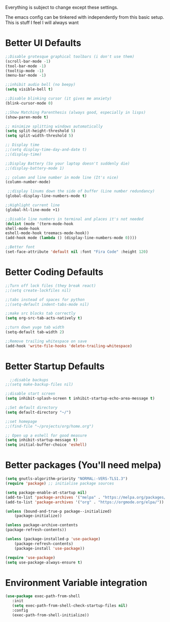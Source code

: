 Everything is subject to change
except these settings.

The emacs config can be tinkered with independently from
this basic setup. This is stuff I feel I will always want

* Better UI Defaults
#+BEGIN_SRC emacs-lisp
	;;Disable grotesque graphical toolbars (i don't use them)
	(scroll-bar-mode -1)
	(tool-bar-mode -1)
	(tooltip-mode -1)
	(menu-bar-mode -1)

	;;inhibit audio bell (no beepy)
	(setq visible-bell t)

	;;Disable blinking cursor (it gives me anxiety)
	(blink-cursor-mode 0)

	;;Show Matching Parenthesis (always good, especially in lisps)
	(show-paren-mode t)

	;; minimize splitting windows automatically
	(setq split-height-threshold 5)
	(setq split-width-threshold 5)

	;; Display time
	;;(setq display-time-day-and-date t)
	;;(display-time)

	;;Display Battery (So your laptop doesn't suddenly die)
	;;(display-battery-mode 1)

	;; column and line number in mode line (It's nice)
	(column-number-mode)

	 ;;display linums down the side of buffer (Line number redundancy)
	(global-display-line-numbers-mode t)

	;;Highlight current line
	(global-hl-line-mode +1)

	;;Disable line numbers in terminal and places it's not needed
	(dolist (mode '(term-mode-hook
	shell-mode-hook
	eshell-mode-hook treemacs-mode-hook))
	(add-hook mode (lambda () (display-line-numbers-mode 0))))

	;;Better font
	(set-face-attribute 'default nil :font "Fira Code" :height 120)

#+END_SRC

* Better Coding Defaults
#+BEGIN_SRC emacs-lisp
  ;;Turn off lock files (they break react)
  ;;(setq create-lockfiles nil)

  ;;tabs instead of spaces for python
  ;;(setq-default indent-tabs-mode nil)

  ;;make src blocks tab correctly
  (setq org-src-tab-acts-natively t)

  ;;turn down yuge tab width
  (setq-default tab-width 2)

  ;;Remove trailing whitespace on save
  (add-hook 'write-file-hooks 'delete-trailing-whitespace)
#+END_SRC
* Better Startup Defaults
#+BEGIN_SRC emacs-lisp
    ;;disable backups
  ;;(setq make-backup-files nil)

  ;;disable start screen
  (setq inhibit-splash-screen t inhibit-startup-echo-area-message t)

  ;;Set default directory
  (setq default-directory "~/")

  ;;set homepage
  ;;(find-file "~/projects/org/home.org")

  ;; Open up a eshell for good measure
  (setq inhibit-startup-message t)
  (setq initial-buffer-choice 'eshell)
#+END_SRC
* Better packages (You'll need melpa)
#+BEGIN_SRC emacs-lisp
	(setq gnutls-algorithm-priority "NORMAL:-VERS-TLS1.3")
	(require 'package) ;; initialise package sources

	(setq package-enable-at-startup nil)
	(add-to-list 'package-archives '("melpa" . "https://melpa.org/packages/"))
	(add-to-list 'package-archives '("org" . "https://orgmode.org/elpa/"))

	(unless (bound-and-true-p package--initialized)
		(package-initialize))

	(unless package-archive-contents
	(package-refresh-contents))

	(unless (package-installed-p 'use-package)
		(package-refresh-contents)
		(package-install 'use-package))

	(require 'use-package)
	(setq use-package-always-ensure t)
#+END_SRC
* Environment Variable integration
#+BEGIN_SRC emacs-lisp
 (use-package exec-path-from-shell
    :init
    (setq exec-path-from-shell-check-startup-files nil)
    :config
    (exec-path-from-shell-initialize))
#+END_SRC
